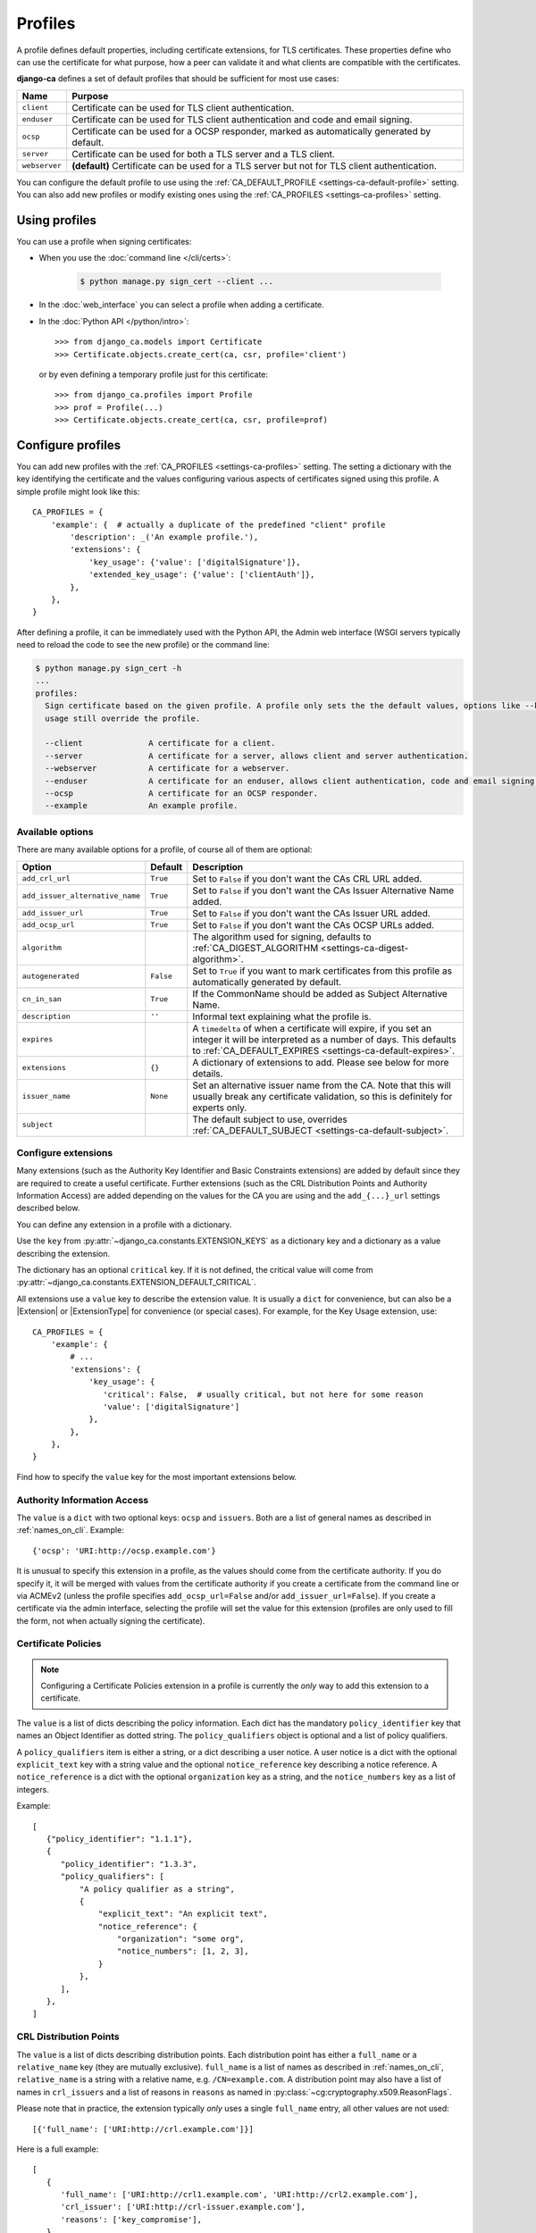 ########
Profiles
########

A profile defines default properties, including certificate extensions, for TLS certificates. These
properties define who can use the certificate for what purpose, how a peer can validate it and what clients
are compatible with the certificates.

**django-ca** defines a set of default profiles that should be sufficient for most use cases:

============== =============================================================================================
Name           Purpose
============== =============================================================================================
``client``     Certificate can be used for TLS client authentication.
``enduser``    Certificate can be used for TLS client authentication and code and email signing.
``ocsp``       Certificate can be used for a OCSP responder, marked as automatically generated by default.
``server``     Certificate can be used for both a TLS server and a TLS client.
``webserver``  **(default)** Certificate can be used for a TLS server but not for TLS client authentication.
============== =============================================================================================

You can configure the default profile to use using the :ref:`CA_DEFAULT_PROFILE <settings-ca-default-profile>`
setting. You can also add new profiles or modify existing ones using the :ref:`CA_PROFILES
<settings-ca-profiles>` setting.

**************
Using profiles
**************

You can use a profile when signing certificates:

* When you use the :doc:`command line </cli/certs>`:

   .. code-block:: console

      $ python manage.py sign_cert --client ...

* In the :doc:`web_interface` you can select a profile when adding a certificate.
* In the :doc:`Python API </python/intro>`::

      >>> from django_ca.models import Certificate
      >>> Certificate.objects.create_cert(ca, csr, profile='client')

  or by even defining a temporary profile just for this certificate::

      >>> from django_ca.profiles import Profile
      >>> prof = Profile(...)
      >>> Certificate.objects.create_cert(ca, csr, profile=prof)


******************
Configure profiles
******************

You can add new profiles with the :ref:`CA_PROFILES <settings-ca-profiles>` setting. The setting a dictionary
with the key identifying the certificate and the values configuring various aspects of certificates signed
using this profile. A simple profile might look like this::

   CA_PROFILES = {
       'example': {  # actually a duplicate of the predefined "client" profile
           'description': _('An example profile.'),
           'extensions': {
               'key_usage': {'value': ['digitalSignature']},
               'extended_key_usage': {'value': ['clientAuth']},
           },
       },
   }

After defining a profile, it can be immediately used with the Python API, the Admin web interface (WSGI
servers typically need to reload the code to see the new profile) or the command line:

.. code-block:: console

   $ python manage.py sign_cert -h
   ...
   profiles:
     Sign certificate based on the given profile. A profile only sets the the default values, options like --key-
     usage still override the profile.

     --client              A certificate for a client.
     --server              A certificate for a server, allows client and server authentication.
     --webserver           A certificate for a webserver.
     --enduser             A certificate for an enduser, allows client authentication, code and email signing.
     --ocsp                A certificate for an OCSP responder.
     --example             An example profile.


Available options
=================

There are many available options for a profile, of course all of them are optional:

=============================== ========= ====================================================================
Option                          Default   Description
=============================== ========= ====================================================================
``add_crl_url``                 ``True``  Set to ``False`` if you don't want the CAs CRL URL added.
``add_issuer_alternative_name`` ``True``  Set to ``False`` if you don't want the CAs Issuer Alternative Name
                                          added.
``add_issuer_url``              ``True``  Set to ``False`` if you don't want the CAs Issuer URL added.
``add_ocsp_url``                ``True``  Set to ``False`` if you don't want the CAs OCSP URLs added.
``algorithm``                             The algorithm used for signing, defaults to
                                          :ref:`CA_DIGEST_ALGORITHM <settings-ca-digest-algorithm>`.
``autogenerated``               ``False`` Set to ``True`` if you want to mark certificates from this profile
                                          as automatically generated by default.
``cn_in_san``                   ``True``  If the CommonName should be added as Subject Alternative Name.
``description``                 ``''``    Informal text explaining what the profile is.
``expires``                               A ``timedelta`` of when a certificate will expire, if you set an
                                          integer it will be interpreted as a number of days. This defaults to
                                          :ref:`CA_DEFAULT_EXPIRES <settings-ca-default-expires>`.
``extensions``                  ``{}``    A dictionary of extensions to add. Please see below for more
                                          details.
``issuer_name``                 ``None``  Set an alternative issuer name from the CA. Note that this will
                                          usually break any certificate validation, so this is definitely for
                                          experts only.
``subject``                               The default subject to use, overrides :ref:`CA_DEFAULT_SUBJECT
                                          <settings-ca-default-subject>`.
=============================== ========= ====================================================================

Configure extensions
====================

Many extensions (such as the Authority Key Identifier and Basic Constraints extensions) are added by default
since they are required to create a useful certificate. Further extensions (such as the CRL Distribution
Points and Authority Information Access) are added depending on the values for the CA you are using and the
``add_{...}_url`` settings described below.

You can define any extension in a profile with a dictionary.

Use the ``key`` from :py:attr:`~django_ca.constants.EXTENSION_KEYS` as a dictionary key and a dictionary as a
value describing the extension. 

The dictionary has an optional ``critical`` key. If it is not defined, the critical value will come from
:py:attr:`~django_ca.constants.EXTENSION_DEFAULT_CRITICAL`.

All extensions use a ``value`` key to describe the extension value. It is usually a ``dict`` for convenience,
but can also be a |Extension| or |ExtensionType| for convenience (or special cases). For example, for the Key
Usage extension, use::

   CA_PROFILES = {
       'example': {
           # ...
           'extensions': {
               'key_usage': {
                  'critical': False,  # usually critical, but not here for some reason
                  'value': ['digitalSignature']
               },
           },
       },
   }

Find how to specify the ``value`` key for the most important extensions below.

Authority Information Access
============================

The ``value`` is a ``dict`` with two optional keys: ``ocsp`` and ``issuers``. Both are a list of general
names as described in :ref:`names_on_cli`.  Example::

   {'ocsp': 'URI:http://ocsp.example.com'}

It is unusual to specify this extension in a profile, as the values should come from the certificate
authority. If you do specify it, it will be merged with values from the certificate authority if you create a
certificate from the command line or via ACMEv2 (unless the profile specifies ``add_ocsp_url=False`` and/or
``add_issuer_url=False``). If you create a certificate via the admin interface, selecting the profile will set the
value for this extension (profiles are only used to fill the form, not when actually signing the certificate).

Certificate Policies
====================

.. note:: 
   
   Configuring a Certificate Policies extension in a profile is currently the `only` way to add this extension
   to a certificate.

The ``value`` is a list of dicts describing the policy information. Each dict has the mandatory
``policy_identifier`` key that names an Object Identifier as dotted string. The ``policy_qualifiers`` object
is optional and a list of policy qualifiers.

A ``policy_qualifiers`` item is either a string, or a dict describing a user notice. A user notice is a dict
with the optional ``explicit_text`` key with a string value and the optional ``notice_reference`` key
describing a notice reference. A ``notice_reference`` is a dict with the optional ``organization`` key as a
string, and the ``notice_numbers`` key as a list of integers.

Example::

   [
      {"policy_identifier": "1.1.1"},
      {
         "policy_identifier": "1.3.3",
         "policy_qualifiers": [
             "A policy qualifier as a string",
             {
                 "explicit_text": "An explicit text",
                 "notice_reference": {
                     "organization": "some org",
                     "notice_numbers": [1, 2, 3],
                 }
             },
         ],
      },
   ]

CRL Distribution Points
=======================

The ``value`` is a list of dicts describing distribution points. Each distribution point has either a
``full_name`` or a ``relative_name`` key (they are mutually exclusive). ``full_name`` is a list of names as
described in :ref:`names_on_cli`, ``relative_name`` is a string with a relative name, e.g.
``/CN=example.com``. A distribution point may also have a list of names in ``crl_issuers`` and a list of
reasons in ``reasons`` as named in :py:class:`~cg:cryptography.x509.ReasonFlags`.

Please note that in practice, the extension typically `only` uses a single ``full_name`` entry, all other
values are not used::

   [{'full_name': ['URI:http://crl.example.com']}]

Here is a full example::

   [
      {
         'full_name': ['URI:http://crl1.example.com', 'URI:http://crl2.example.com'],
         'crl_issuer': ['URI:http://crl-issuer.example.com'],
         'reasons': ['key_compromise'],
      }
   ]

It is unusual to specify this extension in a profile, as the values should come from the certificate
authority. If you do specify it, it will be merged with values from the certificate authority if you create a
certificate from the command line or via ACMEv2 (unless the profile specifies ``add_crl_url=False``).
If you create a certificate via the admin interface, selecting the profile will set the value for this
extension (profiles are only used to fill the form, not when actually signing the certificate).

Extended Key Usage
==================

The ``value`` is a list of extended key usages as defined in `RFC 5280, section 4.2.1.12
<https://datatracker.ietf.org/doc/html/rfc5280#section-4.2.1.12>`_. Example::

   ["serverAuth", "clientAuth"]

Freshest CRL
============

The syntax is the same as for the CRL Distribution Points extension.

Key Usage
=========

The ``value`` is a list of key usages as defined in `RFC 5280, section 4.2.1.3
<https://datatracker.ietf.org/doc/html/rfc5280#section-4.2.1.3>`_. Example::

   ["digitalSignature", "keyEncipherment"]

OCSP No Check
=============

The ``value`` is optional, as the extension has no value (besides being present).

TLS Feature
===========

The ``value`` is a list of features as defined in `RFC 7633
<https://datatracker.ietf.org/doc/html/rfc7633.html` (so ``status_request`` and ``status_request_v2``). For
convenience, ``OCSPMustStaple`` and ``MultipleCertStatusRequest`` is also supported. Example::

   ["OCSPMustStaple"]


The ``add_..._url`` settings
=============================

By default, certificates will include some extensions based on the CA used to sign it. The CA usually defines
CRL and OCSP URLs that can be used to retrieve information if the certificate is still valid. This is usually
what you want, but there are some exceptions. For example, a certificate for an OCSP responder should not
include the OCSP URL, as it makes no sense to validate the OCSP responder certificate using the OCSP responder
itself. The ``ocsp`` profile thus already sets ``add_ocsp_url`` to ``False``.

If your profile defines a CRL Distribution Points or Authority Information Access extension, CRL, OCSP and
Issuer URLs from the CA will be appended if the ``add_..._url`` setting is ``True``.

***********************
Update existing profile
***********************

You can update an existing profile the same way as configuring a new profile. Any values will replace existing
values. To update the default subject for the (predefined) ``enduser`` profile::

   CA_PROFILES = {
       'enduser': {
           'subject': '/C=AT/L=Vienna/',  # base for the subject when creating a new cert
       },
   }

Note that django-ca also replaces the whole ``extensions`` value. That means you cannot update one extension
from the profile, you'll have to specify all extensions.

****************
Remove a profile
****************

You can remove a predefined profile by just setting the value to ``None``::

   CA_PROFILES = {
       'client': None  # we really don't need this one
   }
